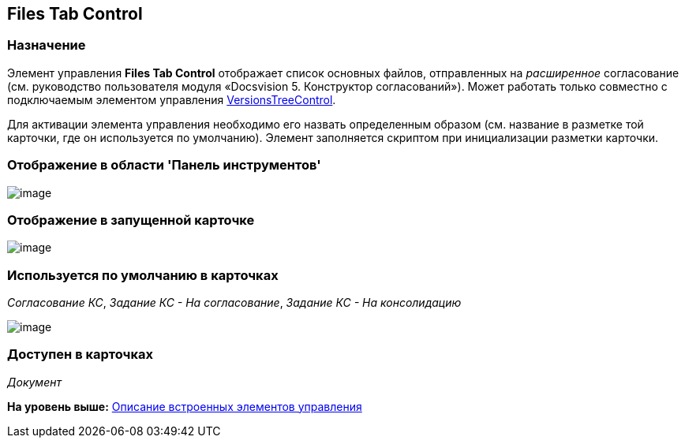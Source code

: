 [[ariaid-title1]]
== Files Tab Control

=== Назначение

Элемент управления [.keyword]*Files Tab Control* отображает список основных файлов, отправленных на [.dfn .term]_расширенное_ согласование (см. руководство пользователя модуля «Docsvision 5. Конструктор согласований»). Может работать только совместно с подключаемым элементом управления xref:lay_HardcodeElements_VersionsTreeControl.adoc[VersionsTreeControl].

Для активации элемента управления необходимо его назвать определенным образом (см. название в разметке той карточки, где он используется по умолчанию). Элемент заполняется скриптом при инициализации разметки карточки.

=== Отображение в области 'Панель инструментов'

image::images/lay_HardCodeElement_FilesTabControl.png[image]

=== Отображение в запущенной карточке

image::images/lay_Card_HC_FilesTabControl.png[image]

=== Используется по умолчанию в карточках

[.keyword .parmname]_Согласование КС_, [.keyword .parmname]_Задание КС - На согласование_, [.keyword .parmname]_Задание КС - На консолидацию_

image::images/lay_TCard_approval_FilesTabControl.png[image]

=== Доступен в карточках

[.dfn .term]_Документ_

*На уровень выше:* xref:../pages/lay_Control_elements_hardcode.adoc[Описание встроенных элементов управления]
